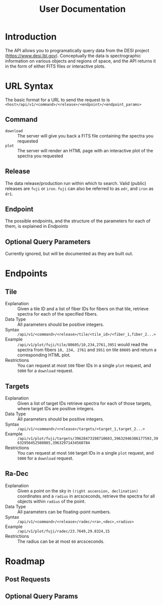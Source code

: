 #+title: User Documentation
* Introduction
The API allows you to programatically query data from the DESI project (https://www.desi.lbl.gov). Conceptually the data is spectrographic information on various objects and regions of space, and the API returns it in the form of either FITS files or interactive plots.
* URL Syntax
The basic format for a URL to send the request to is =<host>/api/v1/<command>/<release>/<endpoint>/<endpoint_params>=
** Command
- =download= :: The server will give you back a FITS file containing the spectra you requested
- =plot= :: The server will render an HTML page with an interactive plot of the spectra you requested
** Release
The data release/production run within which to search.
Valid (public) releases are =fuji= or =iron=.
=fuji= can also be referred to as =edr=, and =iron= as =dr1=.
** Endpoint
The possible endpoints, and the structure of the parameters for each of them, is explained in [[*Endpoints][Endpoints]]
** Optional Query Parameters
Currently ignored, but will be documented as they are built out.
* Endpoints
** Tile
- Explanation :: Given a tile ID and a list of fiber IDs for fibers on that tile, retrieve spectra for each of the specified fibers.
- Data Type :: All parameters should be positive integers.
- Syntax :: =/api/v1/<command>/<release>/tile/<tile_id>/<fiber_1,fiber_2...>=
- Example :: =/api/v1/plot/fuji/tile/80605/10,234,2761,3951= would read the spectra from fibers =10, 234, 2761= and =3951= on tile =80605= and return a corresponding HTML plot.
- Restrictions :: You can request at most =500= fiber IDs in a single =plot= request, and =5000= for a =download= request.
** Targets
- Explanation :: Given a list of target IDs retrieve spectra for each of those targets, where target IDs are positive integers.
- Data Type :: All parameters should be positive integers.
- Syntax :: =/api/v1/<command>/<release>/targets/<target_1,target_2...>=
- Example :: =/api/v1/plot/fuji/targets/39628473198710603,39632946386177593,39632956452508085,39632971434560784=
- Restrictions :: You can request at most =500= target IDs in a single =plot= request, and =5000= for a =download= request.
** Ra-Dec
- Explanation :: Given a point on the sky in =(right ascension, declination)= coordinates and a =radius= in arcsceconds, retrieve the spectra for all objects within =radius= of the point.
- Data Type :: All parameters can be floating-point numbers.
- Syntax :: =/api/v1/<command>/<release>/radec/<ra>,<dec>,<radius>=
- Example :: =/api/v1/plot/fuji/radec/23.7649,29.8324,15=
- Restrictions :: The radius can be at most =60= arcsceconds.
* Roadmap
** Post Requests
** Optional Query Params
